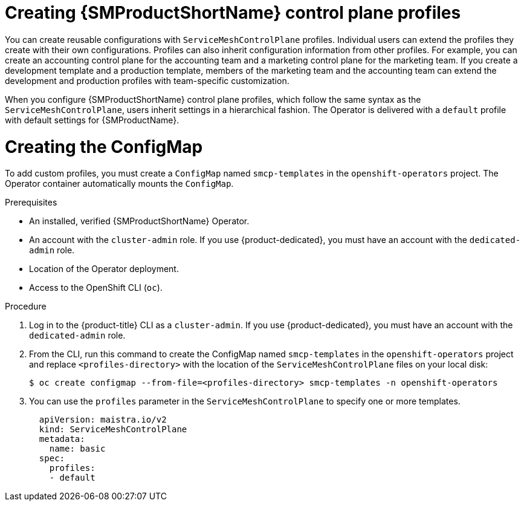 // Module included in the following assemblies:
//
// * service_mesh/v2x/prepare-to-deploy-applications-ossm.adoc

:_mod-docs-content-type: PROCEDURE
[id="ossm-control-plane-profiles_{context}"]
= Creating {SMProductShortName} control plane profiles

You can create reusable configurations with `ServiceMeshControlPlane` profiles. Individual users can extend the profiles they create with their own configurations. Profiles can also inherit configuration information from other profiles. For example, you can create an accounting control plane for the accounting team and a marketing control plane for the marketing team. If you create a development template and a production template, members of the marketing team and the accounting team can extend the development and production profiles with team-specific customization.

When you configure {SMProductShortName} control plane profiles, which follow the same syntax as the `ServiceMeshControlPlane`, users inherit settings in a hierarchical fashion. The Operator is delivered with a `default` profile with default settings for {SMProductName}.

[id="ossm-create-configmap_{context}"]
= Creating the ConfigMap

To add custom profiles, you must create a `ConfigMap` named `smcp-templates` in the `openshift-operators` project. The Operator container automatically mounts the `ConfigMap`.

.Prerequisites

* An installed, verified {SMProductShortName} Operator.
* An account with the `cluster-admin` role. If you use {product-dedicated}, you must have an account with the `dedicated-admin` role.
* Location of the Operator deployment.
* Access to the OpenShift CLI (`oc`).

.Procedure

. Log in to the {product-title} CLI as a `cluster-admin`. If you use {product-dedicated}, you must have an account with the `dedicated-admin` role.

. From the CLI, run this command to create the ConfigMap named `smcp-templates` in the `openshift-operators` project and replace `<profiles-directory>` with the location of the `ServiceMeshControlPlane` files on your local disk:
+
[source,terminal]
----
$ oc create configmap --from-file=<profiles-directory> smcp-templates -n openshift-operators
----

. You can use the `profiles` parameter in the `ServiceMeshControlPlane` to specify one or more templates.
+
[source,yaml]
----
  apiVersion: maistra.io/v2
  kind: ServiceMeshControlPlane
  metadata:
    name: basic
  spec:
    profiles:
    - default
----
